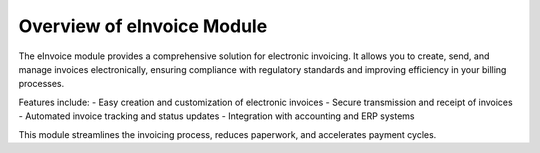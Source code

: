 Overview of eInvoice Module
===========================

The eInvoice module provides a comprehensive solution for electronic invoicing. It allows you to create, send, and manage invoices electronically, ensuring compliance with regulatory standards and improving efficiency in your billing processes.

Features include:
- Easy creation and customization of electronic invoices
- Secure transmission and receipt of invoices
- Automated invoice tracking and status updates
- Integration with accounting and ERP systems

This module streamlines the invoicing process, reduces paperwork, and accelerates payment cycles.
